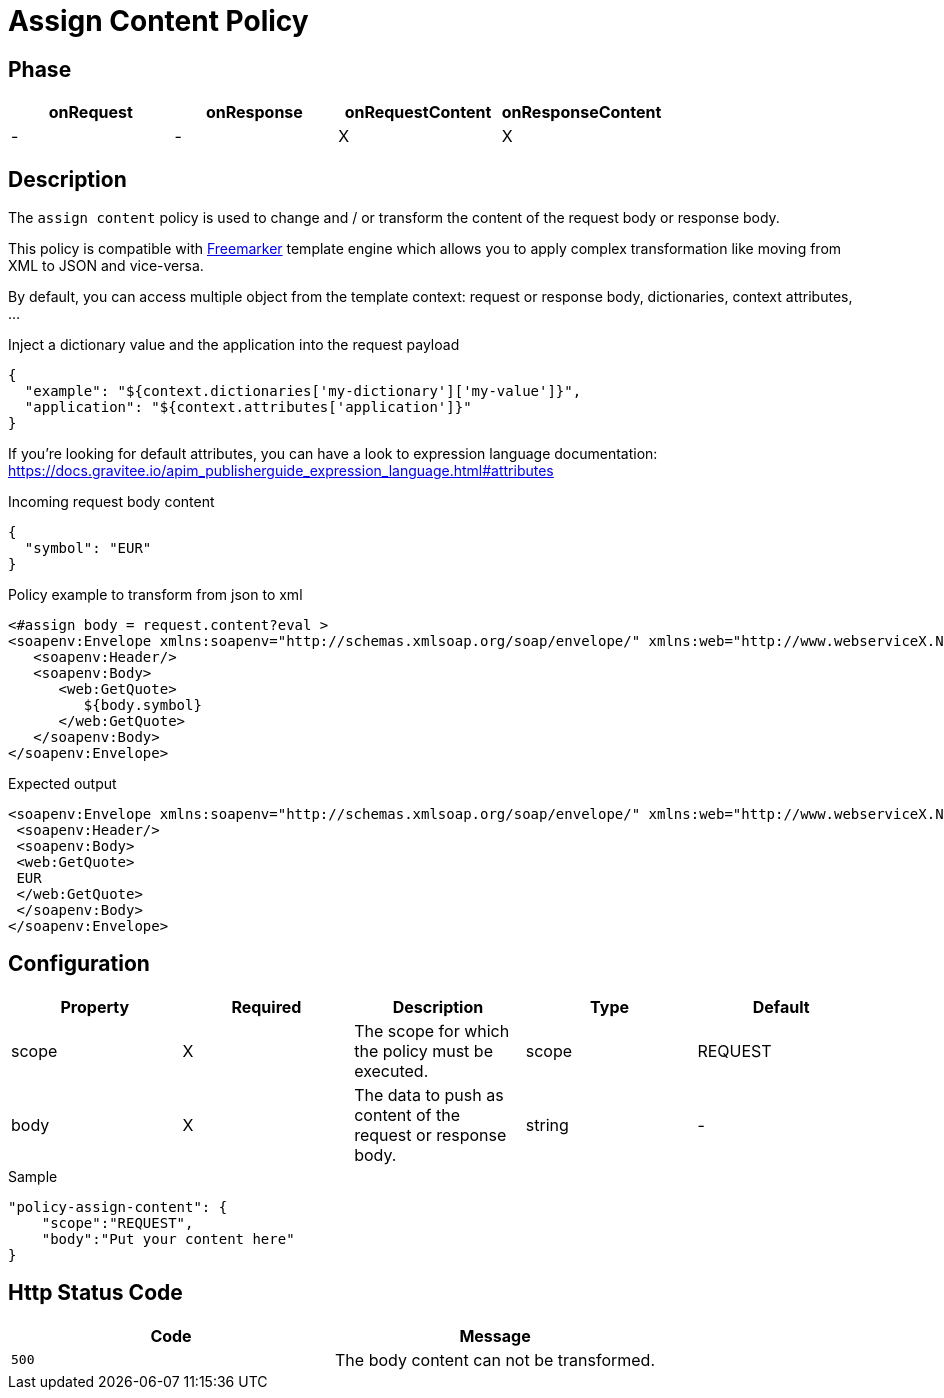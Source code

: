 = Assign Content Policy

ifdef::env-github[]
image:https://ci.gravitee.io/buildStatus/icon?job=gravitee-io/gravitee-policy-assign-content/master["Build status", link="https://ci.gravitee.io/buildStatus/icon?job=gravitee-io/gravitee-policy-assign-content/master/"]
image:https://badges.gitter.im/Join Chat.svg["Gitter", link="https://gitter.im/gravitee-io/gravitee-io?utm_source=badge&utm_medium=badge&utm_campaign=pr-badge&utm_content=badge"]
endif::[]

== Phase

[cols="^2,^2,^2,^2",options="header"]
|===
|onRequest|onResponse|onRequestContent|onResponseContent

|-
|-
|X
|X

|===

== Description

The `assign content` policy is used to change and / or transform the content of the request body or response body.

This policy is compatible with https://freemarker.apache.org[Freemarker] template engine which allows you to apply
complex transformation like moving from XML to JSON and vice-versa.

By default, you can access multiple object from the template context: request or response body, dictionaries, context
attributes, ...

[source, json]
.Inject a dictionary value and the application into the request payload
----
{
  "example": "${context.dictionaries['my-dictionary']['my-value']}",
  "application": "${context.attributes['application']}"
}
----

If you're looking for default attributes, you can have a look to expression language documentation: https://docs.gravitee.io/apim_publisherguide_expression_language.html#attributes

[source, json]
.Incoming request body content
----
{
  "symbol": "EUR"
}
----

[source, xml]
.Policy example to transform from json to xml
----
<#assign body = request.content?eval >
<soapenv:Envelope xmlns:soapenv="http://schemas.xmlsoap.org/soap/envelope/" xmlns:web="http://www.webserviceX.NET/">
   <soapenv:Header/>
   <soapenv:Body>
      <web:GetQuote>
         ${body.symbol}
      </web:GetQuote>
   </soapenv:Body>
</soapenv:Envelope>
----

[source, xml]
.Expected output
----
<soapenv:Envelope xmlns:soapenv="http://schemas.xmlsoap.org/soap/envelope/" xmlns:web="http://www.webserviceX.NET/">
 <soapenv:Header/>
 <soapenv:Body>
 <web:GetQuote>
 EUR
 </web:GetQuote>
 </soapenv:Body>
</soapenv:Envelope>
----

== Configuration

|===
|Property |Required |Description |Type |Default

.^|scope
^.^|X
|The scope for which the policy must be executed.
^.^|scope
^.^|REQUEST

.^|body
^.^|X
|The data to push as content of the request or response body.
^.^|string
^.^|-

|===

[source, json]
.Sample
----
"policy-assign-content": {
    "scope":"REQUEST",
    "body":"Put your content here"
}
----

== Http Status Code

|===
|Code |Message

.^| ```500```
| The body content can not be transformed.

|===